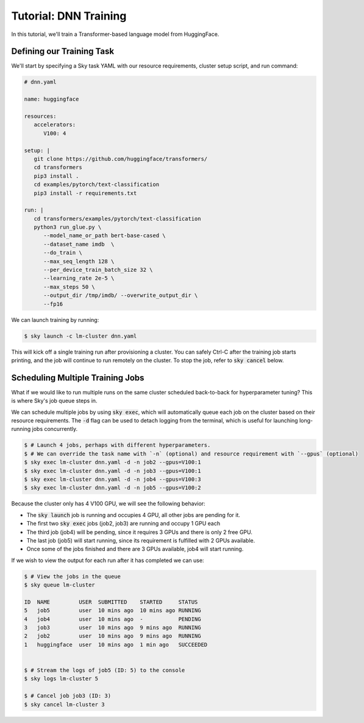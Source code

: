Tutorial: DNN Training
======================
In this tutorial, we'll train a Transformer-based language model from HuggingFace.

Defining our Training Task
--------------------------
We'll start by specifying a Sky task YAML with our resource requirements, cluster setup script,
and run command:

.. code-block:: yaml

   # dnn.yaml

   name: huggingface

   resources:
      accelerators:
         V100: 4

   setup: |
      git clone https://github.com/huggingface/transformers/
      cd transformers
      pip3 install .
      cd examples/pytorch/text-classification
      pip3 install -r requirements.txt

   run: |
      cd transformers/examples/pytorch/text-classification
      python3 run_glue.py \
         --model_name_or_path bert-base-cased \
         --dataset_name imdb  \
         --do_train \
         --max_seq_length 128 \
         --per_device_train_batch_size 32 \
         --learning_rate 2e-5 \
         --max_steps 50 \
         --output_dir /tmp/imdb/ --overwrite_output_dir \
         --fp16


We can launch training by running:

.. code-block:: console

   $ sky launch -c lm-cluster dnn.yaml

This will kick off a single training run after provisioning a cluster. You can safely Ctrl-C after the training job starts printing, and the job will continue to run remotely on the cluster. To stop the job, refer to :code:`sky cancel` below.

Scheduling Multiple Training Jobs
---------------------------------
What if we would like to run multiple runs on the same cluster scheduled back-to-back
for hyperparameter tuning? This is where Sky's job queue steps in.

We can schedule multiple jobs by using :code:`sky exec`, which will
automatically queue each job on the cluster based on their resource
requirements. The :code:`-d` flag can be used to detach logging from the
terminal, which is useful for launching long-running jobs concurrently.

.. code-block:: console

   $ # Launch 4 jobs, perhaps with different hyperparameters.
   $ # We can override the task name with `-n` (optional) and resource requirement with `--gpus` (optional)
   $ sky exec lm-cluster dnn.yaml -d -n job2 --gpus=V100:1
   $ sky exec lm-cluster dnn.yaml -d -n job3 --gpus=V100:1
   $ sky exec lm-cluster dnn.yaml -d -n job4 --gpus=V100:3
   $ sky exec lm-cluster dnn.yaml -d -n job5 --gpus=V100:2

Because the cluster only has 4 V100 GPU, we will see the following behavior:

- The :code:`sky launch` job is running and occupies 4 GPU, all other jobs are pending for it.
- The first two :code:`sky exec` jobs (job2, job3) are running and occupy 1 GPU each
- The third job (job4) will be pending, since it requires 3 GPUs and there is only 2 free GPU.
- The last job (job5) will start running, since its requirement is fulfilled with 2 GPUs available.
- Once some of the jobs finished and there are 3 GPUs available, job4 will start running.

If we wish to view the output for each run after it has completed we can use:

.. code-block:: console

   $ # View the jobs in the queue
   $ sky queue lm-cluster

   ID  NAME         USER  SUBMITTED    STARTED     STATUS   
   5   job5         user  10 mins ago  10 mins ago RUNNING
   4   job4         user  10 mins ago  -           PENDING
   3   job3         user  10 mins ago  9 mins ago  RUNNING
   2   job2         user  10 mins ago  9 mins ago  RUNNING
   1   huggingface  user  10 mins ago  1 min ago   SUCCEEDED


   $ # Stream the logs of job5 (ID: 5) to the console
   $ sky logs lm-cluster 5

   $ # Cancel job job3 (ID: 3)
   $ sky cancel lm-cluster 3

